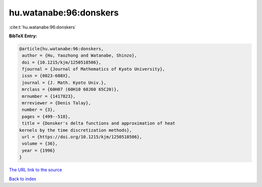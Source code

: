 hu.watanabe:96:donskers
=======================

:cite:t:`hu.watanabe:96:donskers`

**BibTeX Entry:**

.. code-block:: bibtex

   @article{hu.watanabe:96:donskers,
    author = {Hu, Yaozhong and Watanabe, Shinzo},
    doi = {10.1215/kjm/1250518506},
    fjournal = {Journal of Mathematics of Kyoto University},
    issn = {0023-608X},
    journal = {J. Math. Kyoto Univ.},
    mrclass = {60H07 (60H10 60J60 65C20)},
    mrnumber = {1417823},
    mrreviewer = {Denis Talay},
    number = {3},
    pages = {499--518},
    title = {Donsker's delta functions and approximation of heat
   kernels by the time discretization methods},
    url = {https://doi.org/10.1215/kjm/1250518506},
    volume = {36},
    year = {1996}
   }
`The URL link to the source <ttps://doi.org/10.1215/kjm/1250518506}>`_


`Back to index <../By-Cite-Keys.html>`_
